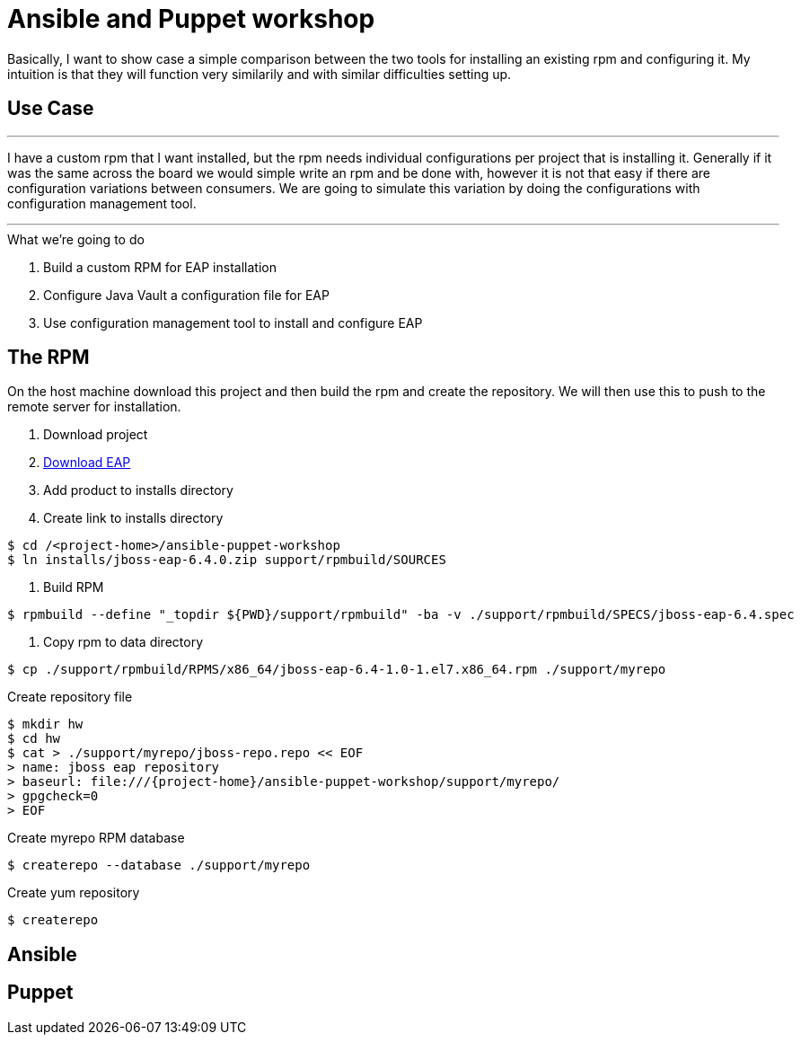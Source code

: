 = Ansible and Puppet workshop

Basically, I want to show case a simple comparison between the two tools for installing an existing rpm and configuring it. My intuition is that they will function very similarily and with similar difficulties setting up.

== Use Case

''''
I have a custom rpm that I want installed, but the rpm needs individual configurations per project that is installing it. Generally if it was the same across the board we would simple write an rpm and be done with, however it is not that easy if there are configuration variations between consumers. We are going to simulate this variation by doing the configurations with configuration management tool.

''''

.What we're going to do
. Build a custom RPM for EAP installation
. Configure Java Vault a configuration file for EAP
. Use configuration management tool to install and configure EAP

== The  RPM
On the host machine download this project and then build the rpm and create the repository. We will then use this to push to the remote server for installation.

. Download project

. https://www.jboss.org/download-manager/file/jboss-eap-6.4.0.GA.zip[Download EAP]

. Add product to installs directory

. Create link to installs directory

[source,bash]
----
$ cd /<project-home>/ansible-puppet-workshop
$ ln installs/jboss-eap-6.4.0.zip support/rpmbuild/SOURCES
----

. Build RPM

[source, bash]
----
$ rpmbuild --define "_topdir ${PWD}/support/rpmbuild" -ba -v ./support/rpmbuild/SPECS/jboss-eap-6.4.spec
----

. Copy rpm to data directory
[source, bash]
----
$ cp ./support/rpmbuild/RPMS/x86_64/jboss-eap-6.4-1.0-1.el7.x86_64.rpm ./support/myrepo
----

.Create repository file
[source, bash]
----
$ mkdir hw
$ cd hw
$ cat > ./support/myrepo/jboss-repo.repo << EOF
> name: jboss eap repository
> baseurl: file:///{project-home}/ansible-puppet-workshop/support/myrepo/  
> gpgcheck=0
> EOF
----

.Create myrepo RPM database
[source, bash]
----
$ createrepo --database ./support/myrepo
----





.Create yum repository
----
$ createrepo 
----


== Ansible



== Puppet

